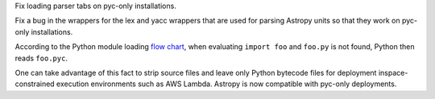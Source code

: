 Fix loading parser tabs on pyc-only installations.

Fix a bug in the wrappers for the lex and yacc wrappers that are
used for parsing Astropy units so that they work on pyc-only
installations.

According to the Python module loading
`flow chart <https://peps.python.org/pep-3147/#flow-chart>`_, when evaluating
``import foo`` and ``foo.py`` is not found, Python then reads ``foo.pyc``.

One can take advantage of this fact to strip source files and leave only Python
bytecode files for deployment inspace-constrained execution environments such
as AWS Lambda. Astropy is now compatible with pyc-only deployments.
